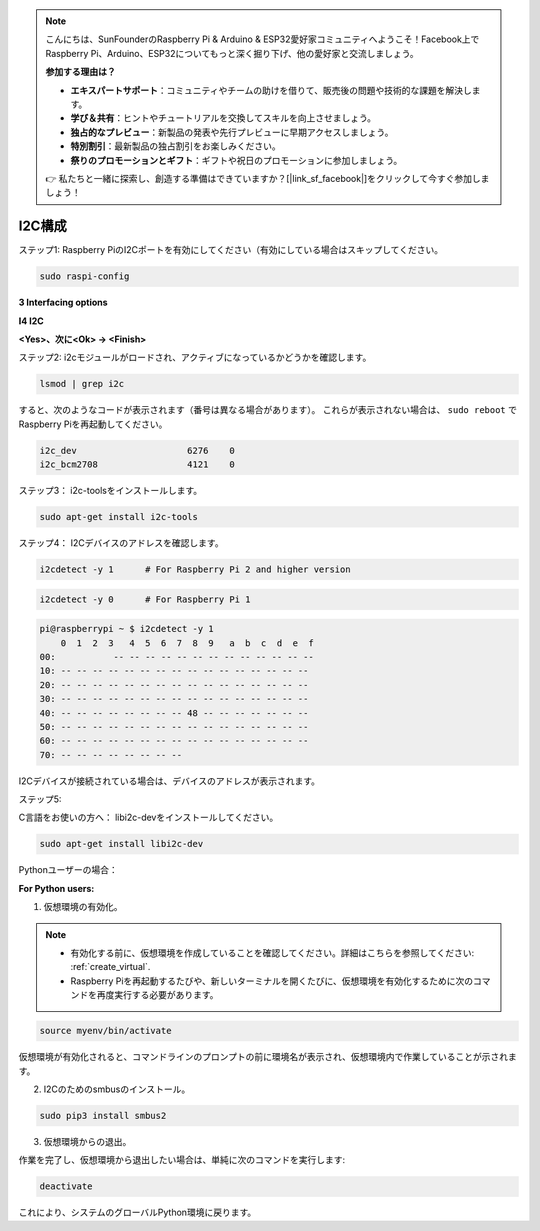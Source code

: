.. note::

    こんにちは、SunFounderのRaspberry Pi & Arduino & ESP32愛好家コミュニティへようこそ！Facebook上でRaspberry Pi、Arduino、ESP32についてもっと深く掘り下げ、他の愛好家と交流しましょう。

    **参加する理由は？**

    - **エキスパートサポート**：コミュニティやチームの助けを借りて、販売後の問題や技術的な課題を解決します。
    - **学び＆共有**：ヒントやチュートリアルを交換してスキルを向上させましょう。
    - **独占的なプレビュー**：新製品の発表や先行プレビューに早期アクセスしましょう。
    - **特別割引**：最新製品の独占割引をお楽しみください。
    - **祭りのプロモーションとギフト**：ギフトや祝日のプロモーションに参加しましょう。

    👉 私たちと一緒に探索し、創造する準備はできていますか？[|link_sf_facebook|]をクリックして今すぐ参加しましょう！

.. _i2c_config:

I2C構成
==================

ステップ1: Raspberry PiのI2Cポートを有効にしてください（有効にしている場合はスキップしてください。

.. raw:: html

    <run></run>
 
.. code-block:: 

    sudo raspi-config

**3 Interfacing options**

.. image:: media/image282.png
    :align: center

**I4 I2C**

.. image:: img/I4i2c.jpeg
    :align: center

**<Yes>、次に<Ok> -> <Finish>**

.. image:: media/image284.png
    :align: center

ステップ2: i2cモジュールがロードされ、アクティブになっているかどうかを確認します。

.. raw:: html

    <run></run>
 
.. code-block:: 

    lsmod | grep i2c

すると、次のようなコードが表示されます（番号は異なる場合があります）。
これらが表示されない場合は、
``sudo reboot`` でRaspberry Piを再起動してください。


.. code-block:: 

    i2c_dev                     6276    0
    i2c_bcm2708                 4121    0

ステップ3： i2c-toolsをインストールします。

.. raw:: html

    <run></run>
 
.. code-block:: 

    sudo apt-get install i2c-tools

ステップ4： I2Cデバイスのアドレスを確認します。

.. raw:: html

    <run></run>

.. code-block:: 

    i2cdetect -y 1      # For Raspberry Pi 2 and higher version

.. raw:: html

   <run></run>

.. code-block:: 

    i2cdetect -y 0      # For Raspberry Pi 1


.. code-block:: 

    pi@raspberrypi ~ $ i2cdetect -y 1
        0  1  2  3   4  5  6  7  8  9   a  b  c  d  e  f
    00:           -- -- -- -- -- -- -- -- -- -- -- -- --
    10: -- -- -- -- -- -- -- -- -- -- -- -- -- -- -- --
    20: -- -- -- -- -- -- -- -- -- -- -- -- -- -- -- --
    30: -- -- -- -- -- -- -- -- -- -- -- -- -- -- -- --
    40: -- -- -- -- -- -- -- -- 48 -- -- -- -- -- -- --
    50: -- -- -- -- -- -- -- -- -- -- -- -- -- -- -- --
    60: -- -- -- -- -- -- -- -- -- -- -- -- -- -- -- --
    70: -- -- -- -- -- -- -- --

I2Cデバイスが接続されている場合は、デバイスのアドレスが表示されます。

ステップ5:

C言語をお使いの方へ： libi2c-devをインストールしてください。

.. raw:: html

    <run></run>
 
.. code-block:: 

    sudo apt-get install libi2c-dev 

Pythonユーザーの場合： 

**For Python users:**

1. 仮想環境の有効化。

.. note::
    
    * 有効化する前に、仮想環境を作成していることを確認してください。詳細はこちらを参照してください: :ref:`create_virtual`.

    * Raspberry Piを再起動するたびや、新しいターミナルを開くたびに、仮想環境を有効化するために次のコマンドを再度実行する必要があります。

.. raw:: html

    <run></run>

.. code-block:: shell

    source myenv/bin/activate

仮想環境が有効化されると、コマンドラインのプロンプトの前に環境名が表示され、仮想環境内で作業していることが示されます。


2. I2Cのためのsmbusのインストール。

.. raw:: html

    <run></run>
 
.. code-block:: 

    sudo pip3 install smbus2


3.  仮想環境からの退出。

作業を完了し、仮想環境から退出したい場合は、単純に次のコマンドを実行します:

.. raw:: html

    <run></run>

.. code-block:: shell

    deactivate

これにより、システムのグローバルPython環境に戻ります。
